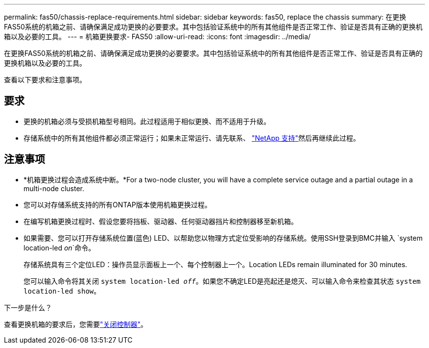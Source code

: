 ---
permalink: fas50/chassis-replace-requirements.html 
sidebar: sidebar 
keywords: fas50, replace the chassis 
summary: 在更换FAS50系统的机箱之前、请确保满足成功更换的必要要求。其中包括验证系统中的所有其他组件是否正常工作、验证是否具有正确的更换机箱以及必要的工具。 
---
= 机箱更换要求- FAS50
:allow-uri-read: 
:icons: font
:imagesdir: ../media/


[role="lead"]
在更换FAS50系统的机箱之前、请确保满足成功更换的必要要求。其中包括验证系统中的所有其他组件是否正常工作、验证是否具有正确的更换机箱以及必要的工具。

查看以下要求和注意事项。



== 要求

* 更换的机箱必须与受损机箱型号相同。此过程适用于相似更换、而不适用于升级。
* 存储系统中的所有其他组件都必须正常运行；如果未正常运行、请先联系、 https://mysupport.netapp.com/site/global/dashboard["NetApp 支持"]然后再继续此过程。




== 注意事项

* *机箱更换过程会造成系统中断。*For a two-node cluster, you will have a complete service outage and a partial outage in a multi-node cluster.
* 您可以对存储系统支持的所有ONTAP版本使用机箱更换过程。
* 在编写机箱更换过程时、假设您要将挡板、驱动器、任何驱动器挡片和控制器移至新机箱。
* 如果需要、您可以打开存储系统位置(蓝色) LED、以帮助您以物理方式定位受影响的存储系统。使用SSH登录到BMC并输入 `system location-led _on_`命令。
+
存储系统具有三个定位LED：操作员显示面板上一个、每个控制器上一个。Location LEDs remain illuminated for 30 minutes.

+
您可以输入命令将其关闭 `system location-led _off_`。如果您不确定LED是亮起还是熄灭、可以输入命令来检查其状态 `system location-led show`。



.下一步是什么？
查看更换机箱的要求后，您需要link:chassis-replace-shutdown.html["关闭控制器"]。
